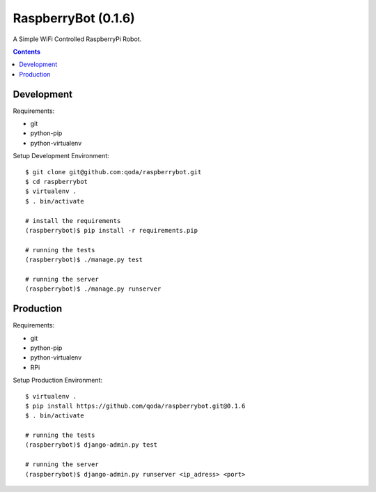 RaspberryBot (0.1.6)
====================
A Simple WiFi Controlled RaspberryPi Robot.

.. contents::

Development
-----------

Requirements:

* git
* python-pip
* python-virtualenv

Setup Development Environment::

    $ git clone git@github.com:qoda/raspberrybot.git
    $ cd raspberrybot
    $ virtualenv .
    $ . bin/activate

    # install the requirements
    (raspberrybot)$ pip install -r requirements.pip

    # running the tests
    (raspberrybot)$ ./manage.py test

    # running the server
    (raspberrybot)$ ./manage.py runserver

Production
-----------

Requirements:

* git
* python-pip
* python-virtualenv
* RPi

Setup Production Environment::

    $ virtualenv .
    $ pip install https://github.com/qoda/raspberrybot.git@0.1.6
    $ . bin/activate

    # running the tests
    (raspberrybot)$ django-admin.py test

    # running the server
    (raspberrybot)$ django-admin.py runserver <ip_adress> <port>

